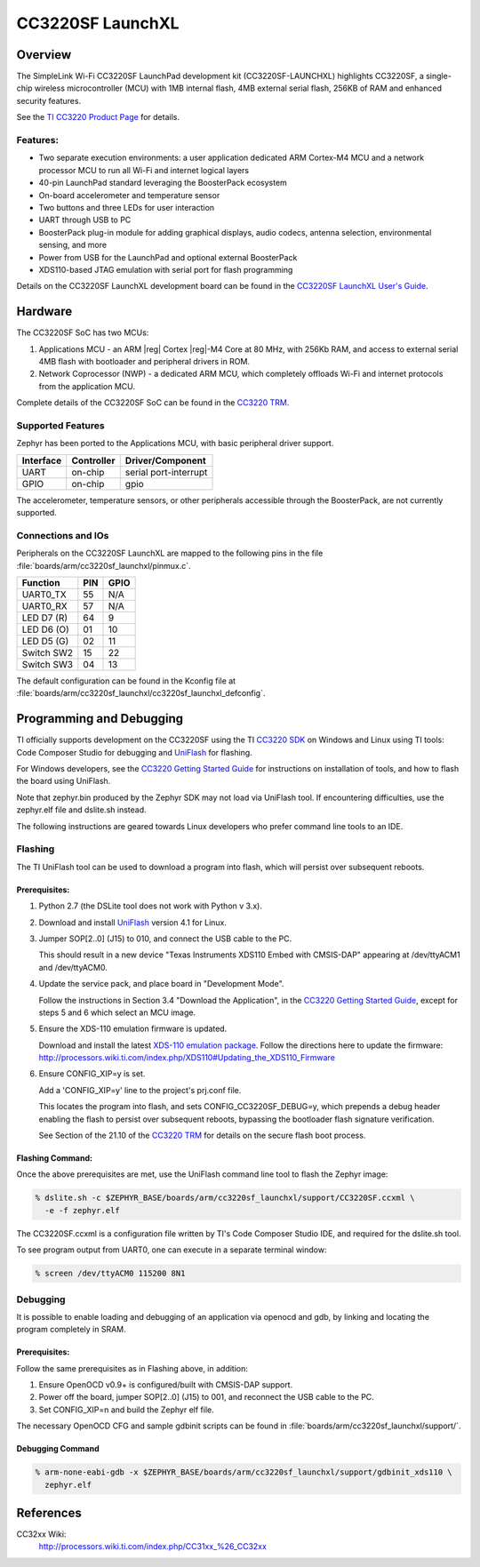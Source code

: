 .. _cc3220sf_launchxl:

CC3220SF LaunchXL
#################

Overview
********
The SimpleLink Wi-Fi CC3220SF LaunchPad development kit (CC3220SF-LAUNCHXL)
highlights CC3220SF, a single-chip wireless microcontroller (MCU) with
1MB internal flash, 4MB external serial flash, 256KB of RAM and enhanced
security features.

See the `TI CC3220 Product Page`_ for details.

Features:
=========

* Two separate execution environments: a user application dedicated ARM
  Cortex-M4 MCU and a network processor MCU to run all Wi-Fi and
  internet logical layers
* 40-pin LaunchPad standard leveraging the BoosterPack ecosystem
* On-board accelerometer and temperature sensor
* Two buttons and three LEDs for user interaction
* UART through USB to PC
* BoosterPack plug-in module for adding graphical displays, audio
  codecs, antenna selection, environmental sensing, and more
* Power from USB for the LaunchPad and optional external BoosterPack
* XDS110-based JTAG emulation with serial port for flash programming

Details on the CC3220SF LaunchXL development board can be found in the
`CC3220SF LaunchXL User's Guide`_.

Hardware
********

The CC3220SF SoC has two MCUs:

#. Applications MCU - an ARM |reg| Cortex |reg|-M4 Core at 80 MHz, with 256Kb RAM,
   and access to external serial 4MB flash with bootloader and peripheral
   drivers in ROM.

#. Network Coprocessor (NWP) - a dedicated ARM MCU, which completely
   offloads Wi-Fi and internet protocols from the application MCU.

Complete details of the CC3220SF SoC can be found in the `CC3220 TRM`_.

Supported Features
==================

Zephyr has been ported to the Applications MCU, with basic peripheral
driver support.

+-----------+------------+-----------------------+
| Interface | Controller | Driver/Component      |
+===========+============+=======================+
| UART      | on-chip    | serial port-interrupt |
+-----------+------------+-----------------------+
| GPIO      | on-chip    | gpio                  |
+-----------+------------+-----------------------+

The accelerometer, temperature sensors, or other peripherals
accessible through the BoosterPack, are not currently supported.

Connections and IOs
====================

Peripherals on the CC3220SF LaunchXL are mapped to the following pins in
the file :file:`boards/arm/cc3220sf_launchxl/pinmux.c`.

+------------+-------+-------+
| Function   | PIN   | GPIO  |
+============+=======+=======+
| UART0_TX   | 55    | N/A   |
+------------+-------+-------+
| UART0_RX   | 57    | N/A   |
+------------+-------+-------+
| LED D7 (R) | 64    | 9     |
+------------+-------+-------+
| LED D6 (O) | 01    | 10    |
+------------+-------+-------+
| LED D5 (G) | 02    | 11    |
+------------+-------+-------+
| Switch SW2 | 15    | 22    |
+------------+-------+-------+
| Switch SW3 | 04    | 13    |
+------------+-------+-------+

The default configuration can be found in the Kconfig file at
:file:`boards/arm/cc3220sf_launchxl/cc3220sf_launchxl_defconfig`.


Programming and Debugging
*************************

TI officially supports development on the CC3220SF using the TI
`CC3220 SDK`_ on Windows and Linux using TI tools: Code Composer
Studio for debugging and `UniFlash`_ for flashing.

For Windows developers, see the `CC3220 Getting Started Guide`_ for
instructions on installation of tools, and how to flash the board using
UniFlash.

Note that zephyr.bin produced by the Zephyr SDK may not load via
UniFlash tool.  If encountering difficulties, use the zephyr.elf
file and dslite.sh instead.

The following instructions are geared towards Linux developers who
prefer command line tools to an IDE.

Flashing
========

The TI UniFlash tool can be used to download a program into flash, which
will persist over subsequent reboots.

Prerequisites:
--------------

#. Python 2.7 (the DSLite tool does not work with Python v 3.x).
#. Download and install `UniFlash`_ version 4.1 for Linux.
#. Jumper SOP[2..0] (J15) to 010, and connect the USB cable to the PC.

   This should result in a new device "Texas Instruments XDS110 Embed
   with CMSIS-DAP" appearing at /dev/ttyACM1 and /dev/ttyACM0.

#. Update the service pack, and place board in "Development Mode".

   Follow the instructions in Section 3.4 "Download the Application",
   in the `CC3220 Getting Started Guide`_, except for steps 5 and 6 which
   select an MCU image.

#. Ensure the XDS-110 emulation firmware is updated.

   Download and install the latest `XDS-110 emulation package`_.
   Follow the directions here to update the firmware:
   http://processors.wiki.ti.com/index.php/XDS110#Updating_the_XDS110_Firmware

#. Ensure CONFIG_XIP=y is set.

   Add a 'CONFIG_XIP=y' line to the project's prj.conf file.

   This locates the program into flash, and sets CONFIG_CC3220SF_DEBUG=y,
   which prepends a debug header enabling the flash to persist over
   subsequent reboots, bypassing the bootloader flash signature
   verification.

   See Section of the 21.10 of the `CC3220 TRM`_ for details on the
   secure flash boot process.

Flashing Command:
-----------------

Once the above prerequisites are met, use the UniFlash command line tool
to flash the Zephyr image:

.. code-block:: console

  % dslite.sh -c $ZEPHYR_BASE/boards/arm/cc3220sf_launchxl/support/CC3220SF.ccxml \
    -e -f zephyr.elf

The CC3220SF.ccxml is a configuration file written by TI's Code Composer
Studio IDE, and required for the dslite.sh tool.

To see program output from UART0, one can execute in a separate terminal
window:

.. code-block:: console

  % screen /dev/ttyACM0 115200 8N1

Debugging
=========

It is possible to enable loading and debugging of an application via
openocd and gdb, by linking and locating the program completely in SRAM.

Prerequisites:
--------------

Follow the same prerequisites as in Flashing above, in addition:

#. Ensure OpenOCD v0.9+ is configured/built with CMSIS-DAP support.
#. Power off the board, jumper SOP[2..0] (J15) to 001, and reconnect
   the USB cable to the PC.
#. Set CONFIG_XIP=n and build the Zephyr elf file.

The necessary OpenOCD CFG and sample gdbinit scripts can be found in
:file:`boards/arm/cc3220sf_launchxl/support/`.

Debugging Command
-----------------

.. code-block:: console

  % arm-none-eabi-gdb -x $ZEPHYR_BASE/boards/arm/cc3220sf_launchxl/support/gdbinit_xds110 \
    zephyr.elf

References
**********

CC32xx Wiki:
    http://processors.wiki.ti.com/index.php/CC31xx_%26_CC32xx

.. _TI CC3220 Product Page:
    http://www.ti.com/product/cc3220

.. _CC3220 TRM:
   http://www.ti.com/lit/ug/swru465/swru465.pdf

.. _CC3220 Programmer's Guide:
   http://www.ti.com/lit/ug/swru464/swru464.pdf

.. _CC3220 Getting Started Guide:
   http://www.ti.com/lit/ug/swru461/swru461.pdf

.. _UniFlash:
   http://processors.wiki.ti.com/index.php/Category:CCS_UniFlash

.. _CC3220 SDK:
   http://www.ti.com/tool/download/SIMPLELINK-CC3220-SDK

.. _CC3220SF LaunchXL User's Guide:
   http://www.ti.com/lit/ug/swru463/swru463.pdf

..  _XDS-110 emulation package:
   http://processors.wiki.ti.com/index.php/XDS_Emulation_Software_Package#XDS110_Reset_Download
